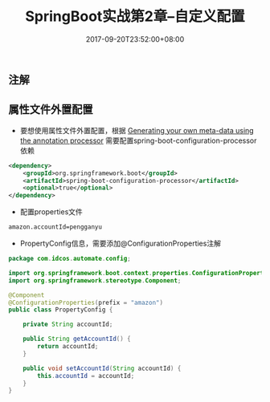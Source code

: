 #+TITLE: SpringBoot实战第2章--自定义配置
#+DATE: 2017-09-20T23:52:00+08:00
#+PUBLISHDATE: 2017-09-20T23:52:00+08:00
#+DRAFT: nil
#+SHOWTOC: t
#+TAGS: Java, SpringBoot
#+DESCRIPTION: Short description

** 注解

** 属性文件外置配置
- 要想使用属性文件外置配置，根据 [[https://docs.spring.io/spring-boot/docs/1.5.7.RELEASE/reference/html/configuration-metadata.html#configuration-metadata-annotation-processor][Generating your own meta-data using the annotation processor]] 需要配置spring-boot-configuration-processor依赖
#+BEGIN_SRC xml
<dependency>
    <groupId>org.springframework.boot</groupId>
    <artifactId>spring-boot-configuration-processor</artifactId>
    <optional>true</optional>
</dependency>
#+END_SRC

- 配置properties文件
#+BEGIN_SRC txt
amazon.accountId=pengganyu
#+END_SRC

- PropertyConfig信息，需要添加@ConfigurationProperties注解
#+BEGIN_SRC java
package com.idcos.automate.config;

import org.springframework.boot.context.properties.ConfigurationProperties;
import org.springframework.stereotype.Component;

@Component
@ConfigurationProperties(prefix = "amazon")
public class PropertyConfig {

    private String accountId;

    public String getAccountId() {
        return accountId;
    }

    public void setAccountId(String accountId) {
        this.accountId = accountId;
    }
}
#+END_SRC
